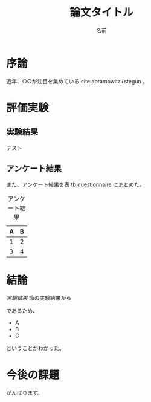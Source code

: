 #+TITLE: 論文タイトル
#+AUTHOR: 名前
#+LATEX_CLASS: thesis
#+LATEX_HEADER: \usepackage{bm}
#+OPTIONS: toc:nil timestamp:nil


* 序論
  近年、○○が注目を集めている cite:abramowitz+stegun 。

* 評価実験
** 実験結果
   テスト

** アンケート結果
   また、アンケート結果を表 [[tb:questionnaire]] にまとめた。

   #+CAPTION: アンケート結果
   #+NAME: tb:questionnaire
   #+ATTR_LaTeX: :align |l|l|
   |---+---|
   | A | B |
   |---+---|
   | 1 | 2 |
   | 3 | 4 |
   |---+---|

* 結論
  [[実験結果]] 節の実験結果から

  \begin{equation}
  \bm{x}=\sqrt{b}
  \end{equation}

  であるため、

  - A
  - B
  - C

  ということがわかった。

* 今後の課題
  がんばります。


#+BIBLIOGRAPHY: reference plain
